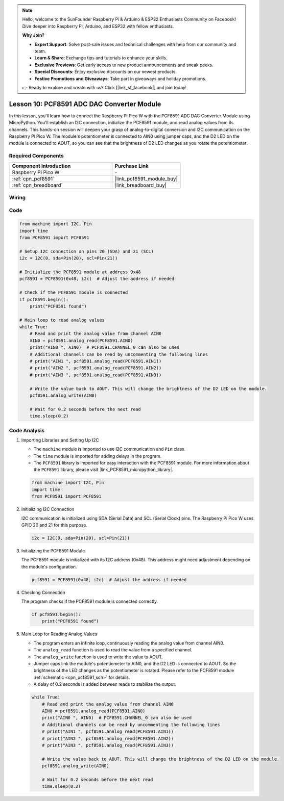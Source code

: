 .. note::

    Hello, welcome to the SunFounder Raspberry Pi & Arduino & ESP32 Enthusiasts Community on Facebook! Dive deeper into Raspberry Pi, Arduino, and ESP32 with fellow enthusiasts.

    **Why Join?**

    - **Expert Support**: Solve post-sale issues and technical challenges with help from our community and team.
    - **Learn & Share**: Exchange tips and tutorials to enhance your skills.
    - **Exclusive Previews**: Get early access to new product announcements and sneak peeks.
    - **Special Discounts**: Enjoy exclusive discounts on our newest products.
    - **Festive Promotions and Giveaways**: Take part in giveaways and holiday promotions.

    👉 Ready to explore and create with us? Click [|link_sf_facebook|] and join today!

.. _pico_lesson10_pcf8591:

Lesson 10: PCF8591 ADC DAC Converter Module
==============================================

In this lesson, you'll learn how to connect the Raspberry Pi Pico W with the PCF8591 ADC DAC Converter Module using MicroPython. You'll establish an I2C connection, initialize the PCF8591 module, and read analog values from its channels. This hands-on session will deepen your grasp of analog-to-digital conversion and I2C communication on the Raspberry Pi Pico W. The module's potentiometer is connected to AIN0 using jumper caps, and the D2 LED on the module is connected to AOUT, so you can see that the brightness of D2 LED changes as you rotate the potentiometer.

Required Components
---------------------------

.. list-table::
    :widths: 30 20
    :header-rows: 1

    *   - Component Introduction
        - Purchase Link

    *   - Raspberry Pi Pico W
        - \-
    *   - :ref:`cpn_pcf8591`
        - |link_pcf8591_module_buy|
    *   - :ref:`cpn_breadboard`
        - |link_breadboard_buy|


Wiring
---------------------------

.. image:: img/Lesson_10_PCF8591_Module_bb.png
    :width: 100%


Code
---------------------------

.. code-block:: python

   from machine import I2C, Pin
   import time
   from PCF8591 import PCF8591
   
   # Setup I2C connection on pins 20 (SDA) and 21 (SCL)
   i2c = I2C(0, sda=Pin(20), scl=Pin(21))
   
   # Initialize the PCF8591 module at address 0x48
   pcf8591 = PCF8591(0x48, i2c)  # Adjust the address if needed
   
   # Check if the PCF8591 module is connected
   if pcf8591.begin():
       print("PCF8591 found")
   
   # Main loop to read analog values
   while True:
       # Read and print the analog value from channel AIN0
       AIN0 = pcf8591.analog_read(PCF8591.AIN0)
       print("AIN0 ", AIN0)  # PCF8591.CHANNEL_0 can also be used
       # Additional channels can be read by uncommenting the following lines
       # print("AIN1 ", pcf8591.analog_read(PCF8591.AIN1))
       # print("AIN2 ", pcf8591.analog_read(PCF8591.AIN2))
       # print("AIN3 ", pcf8591.analog_read(PCF8591.AIN3))
   
       # Write the value back to AOUT. This will change the brightness of the D2 LED on the module.
       pcf8591.analog_write(AIN0)
   
       # Wait for 0.2 seconds before the next read
       time.sleep(0.2)


Code Analysis
---------------------------

#. Importing Libraries and Setting Up I2C

   - The ``machine`` module is imported to use I2C communication and ``Pin`` class.
   - The ``time`` module is imported for adding delays in the program.
   - The ``PCF8591`` library is imported for easy interaction with the PCF8591 module. For more information about the ``PCF8591`` library, please visit |link_PCF8591_micropython_library|.

   .. raw:: html

      <br/>

   .. code-block:: python

      from machine import I2C, Pin
      import time
      from PCF8591 import PCF8591

#. Initializing I2C Connection

   I2C communication is initialized using SDA (Serial Data) and SCL (Serial Clock) pins. The Raspberry Pi Pico W uses GPIO 20 and 21 for this purpose.

   .. code-block:: python

      i2c = I2C(0, sda=Pin(20), scl=Pin(21))

#. Initializing the PCF8591 Module

   The PCF8591 module is initialized with its I2C address (0x48). This address might need adjustment depending on the module's configuration.

   .. code-block:: python

      pcf8591 = PCF8591(0x48, i2c)  # Adjust the address if needed

#. Checking Connection

   The program checks if the PCF8591 module is connected correctly.

   .. code-block:: python

      if pcf8591.begin():
          print("PCF8591 found")

#. Main Loop for Reading Analog Values

   - The program enters an infinite loop, continuously reading the analog value from channel AIN0.
   - The ``analog_read`` function is used to read the value from a specified channel.
   - The ``analog_write`` function is used to write the value to AOUT. 
   - Jumper caps link the module's potentiometer to AIN0, and the D2 LED is connected to AOUT. So the brightness of the LED changes as the potentiometer is rotated. Please refer to the PCF8591 module :ref:`schematic <cpn_pcf8591_sch>` for details. 
   - A delay of 0.2 seconds is added between reads to stabilize the output.

   .. raw:: html

      <br/>

   .. code-block:: python

      while True:
          # Read and print the analog value from channel AIN0
          AIN0 = pcf8591.analog_read(PCF8591.AIN0)
          print("AIN0 ", AIN0)  # PCF8591.CHANNEL_0 can also be used
          # Additional channels can be read by uncommenting the following lines
          # print("AIN1 ", pcf8591.analog_read(PCF8591.AIN1))
          # print("AIN2 ", pcf8591.analog_read(PCF8591.AIN2))
          # print("AIN3 ", pcf8591.analog_read(PCF8591.AIN3))
      
          # Write the value back to AOUT. This will change the brightness of the D2 LED on the module.
          pcf8591.analog_write(AIN0)
      
          # Wait for 0.2 seconds before the next read
          time.sleep(0.2)
